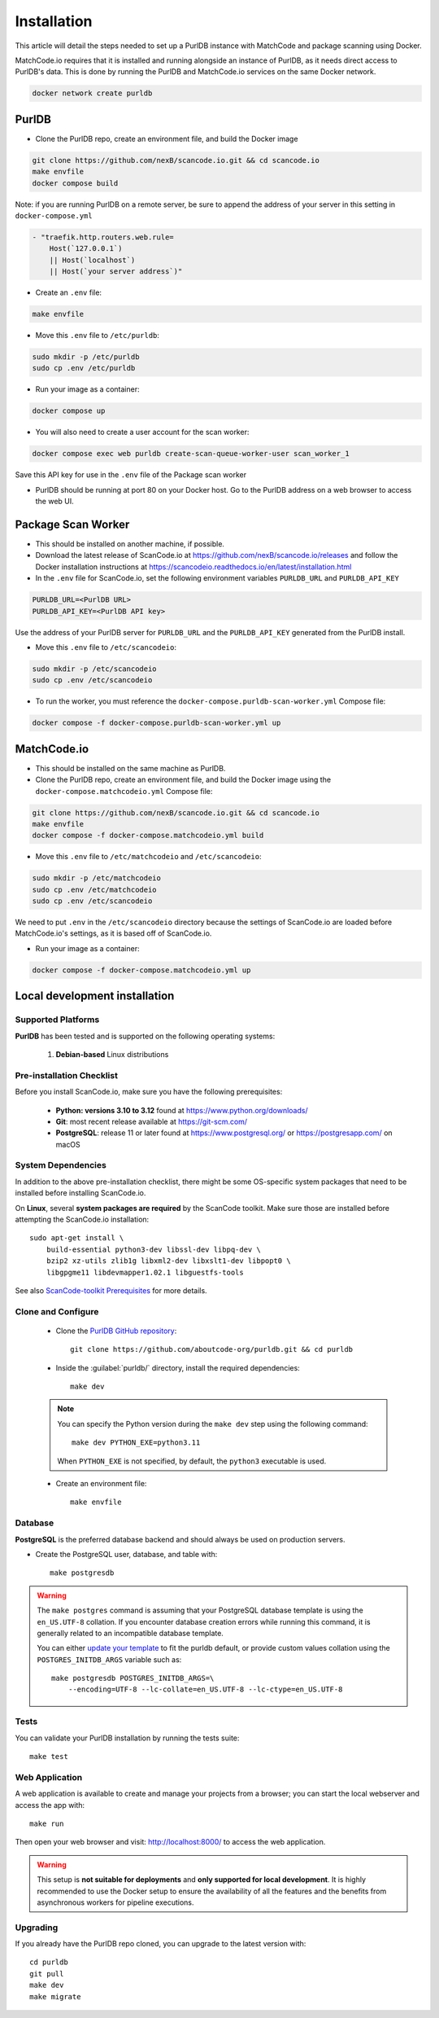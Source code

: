 Installation
============

This article will detail the steps needed to set up a PurlDB instance with
MatchCode and package scanning using Docker.

MatchCode.io requires that it is installed and running alongside an instance of
PurlDB, as it needs direct access to PurlDB's data. This is done by running the
PurlDB and MatchCode.io services on the same Docker network.

.. code-block:: console

    docker network create purldb


PurlDB
------

- Clone the PurlDB repo, create an environment file, and build the Docker image

.. code-block:: console

    git clone https://github.com/nexB/scancode.io.git && cd scancode.io
    make envfile
    docker compose build

Note: if you are running PurlDB on a remote server, be sure to append the
address of your server in this setting in ``docker-compose.yml``

.. code-block:: yaml

    - "traefik.http.routers.web.rule=
        Host(`127.0.0.1`)
        || Host(`localhost`)
        || Host(`your server address`)"

- Create an ``.env`` file:

.. code-block:: console

    make envfile

- Move this ``.env`` file to ``/etc/purldb``:

.. code-block:: console

    sudo mkdir -p /etc/purldb
    sudo cp .env /etc/purldb

- Run your image as a container:

.. code-block:: console

    docker compose up

- You will also need to create a user account for the scan worker:

.. code-block:: console

    docker compose exec web purldb create-scan-queue-worker-user scan_worker_1

Save this API key for use in the ``.env`` file of the Package scan worker

- PurlDB should be running at port 80 on your Docker host. Go to the PurlDB
  address on a web browser to access the web UI.


Package Scan Worker
-------------------

- This should be installed on another machine, if possible.

- Download the latest release of ScanCode.io at
  https://github.com/nexB/scancode.io/releases and follow the Docker
  installation instructions at
  https://scancodeio.readthedocs.io/en/latest/installation.html

- In the ``.env`` file for ScanCode.io, set the following environment
  variables ``PURLDB_URL`` and ``PURLDB_API_KEY``

.. code-block:: console

    PURLDB_URL=<PurlDB URL>
    PURLDB_API_KEY=<PurlDB API key>

Use the address of your PurlDB server for ``PURLDB_URL`` and the
``PURLDB_API_KEY`` generated from the PurlDB install.

- Move this ``.env`` file to ``/etc/scancodeio``:

.. code-block:: console

    sudo mkdir -p /etc/scancodeio
    sudo cp .env /etc/scancodeio

- To run the worker, you must reference the
  ``docker-compose.purldb-scan-worker.yml`` Compose file:

.. code-block:: console

    docker compose -f docker-compose.purldb-scan-worker.yml up


MatchCode.io
------------

- This should be installed on the same machine as PurlDB.

- Clone the PurlDB repo, create an environment file, and build the Docker
  image using the ``docker-compose.matchcodeio.yml`` Compose file:

.. code-block:: console

    git clone https://github.com/nexB/scancode.io.git && cd scancode.io
    make envfile
    docker compose -f docker-compose.matchcodeio.yml build

- Move this ``.env`` file to ``/etc/matchcodeio`` and ``/etc/scancodeio``:

.. code-block:: console

    sudo mkdir -p /etc/matchcodeio
    sudo cp .env /etc/matchcodeio
    sudo cp .env /etc/scancodeio

We need to put ``.env`` in the ``/etc/scancodeio`` directory because the
settings of ScanCode.io are loaded before MatchCode.io's settings, as it is
based off of ScanCode.io.

- Run your image as a container:

.. code-block:: console

    docker compose -f docker-compose.matchcodeio.yml up


Local development installation
------------------------------

Supported Platforms
^^^^^^^^^^^^^^^^^^^

**PurlDB** has been tested and is supported on the following operating systems:

    #. **Debian-based** Linux distributions


Pre-installation Checklist
^^^^^^^^^^^^^^^^^^^^^^^^^^

Before you install ScanCode.io, make sure you have the following prerequisites:

 * **Python: versions 3.10 to 3.12** found at https://www.python.org/downloads/
 * **Git**: most recent release available at https://git-scm.com/
 * **PostgreSQL**: release 11 or later found at https://www.postgresql.org/ or
   https://postgresapp.com/ on macOS

.. _system_dependencies:

System Dependencies
^^^^^^^^^^^^^^^^^^^

In addition to the above pre-installation checklist, there might be some OS-specific
system packages that need to be installed before installing ScanCode.io.

On **Linux**, several **system packages are required** by the ScanCode toolkit.
Make sure those are installed before attempting the ScanCode.io installation::

    sudo apt-get install \
        build-essential python3-dev libssl-dev libpq-dev \
        bzip2 xz-utils zlib1g libxml2-dev libxslt1-dev libpopt0 \
        libgpgme11 libdevmapper1.02.1 libguestfs-tools

See also `ScanCode-toolkit Prerequisites <https://scancode-toolkit.readthedocs.io/en/
latest/getting-started/install.html#prerequisites>`_ for more details.


Clone and Configure
^^^^^^^^^^^^^^^^^^^

 * Clone the `PurlDB GitHub repository <https://github.com/aboutcode-org/purldb>`_::

    git clone https://github.com/aboutcode-org/purldb.git && cd purldb

 * Inside the :guilabel:`purldb/` directory, install the required dependencies::

    make dev

 .. note::
    You can specify the Python version during the ``make dev`` step using the following
    command::

        make dev PYTHON_EXE=python3.11

    When ``PYTHON_EXE`` is not specified, by default, the ``python3`` executable is
    used.

 * Create an environment file::

    make envfile

Database
^^^^^^^^

**PostgreSQL** is the preferred database backend and should always be used on
production servers.

* Create the PostgreSQL user, database, and table with::

    make postgresdb

.. warning::
    The ``make postgres`` command is assuming that your PostgreSQL database template is
    using the ``en_US.UTF-8`` collation.
    If you encounter database creation errors while running this command, it is
    generally related to an incompatible database template.

    You can either `update your template <https://stackoverflow.com/a/60396581/8254946>`_
    to fit the purldb default, or provide custom values collation using the
    ``POSTGRES_INITDB_ARGS`` variable such as::

        make postgresdb POSTGRES_INITDB_ARGS=\
            --encoding=UTF-8 --lc-collate=en_US.UTF-8 --lc-ctype=en_US.UTF-8

Tests
^^^^^

You can validate your PurlDB installation by running the tests suite::

    make test

Web Application
^^^^^^^^^^^^^^^

A web application is available to create and manage your projects from a browser;
you can start the local webserver and access the app with::

    make run

Then open your web browser and visit: http://localhost:8000/ to access the web
application.

.. warning::
    This setup is **not suitable for deployments** and **only supported for local
    development**.
    It is highly recommended to use the Docker setup to ensure the
    availability of all the features and the benefits from asynchronous workers
    for pipeline executions.

Upgrading
^^^^^^^^^

If you already have the PurlDB repo cloned, you can upgrade to the latest version
with::

    cd purldb
    git pull
    make dev
    make migrate
